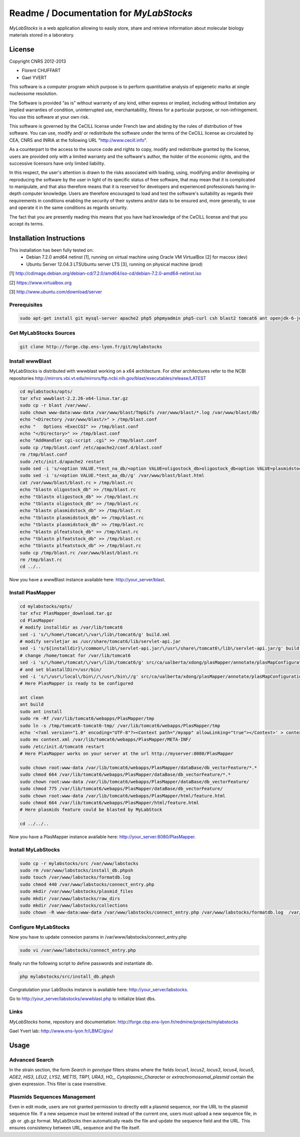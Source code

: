 *****************************************
Readme / Documentation for `MyLabStocks`
*****************************************


`MyLabStocks` is a web application allowing to easily store, share and retrieve 
information about molecular biology materials stored in a laboratory. 

License
=======

Copyright CNRS 2012-2013                                                 
                                                                          
- Florent CHUFFART                                                         
- Gael YVERT                                                               
                                                                          
This software is a computer program which purpose is to perform quantitative analysis of epigenetic marks at single nucleosome resolution.     
                                                                          
The Software is provided “as is” without warranty of any kind, either express or implied, including without limitation any implied warranties of condition, uninterrupted use, merchantability, fitness for a particular purpose, or non-infringement. You use this software at your own risk.

This software is governed by the CeCILL license under French law and abiding by the rules of distribution of free software.  You can  use, modify and/ or redistribute the software under the terms of the CeCILL license as circulated by CEA, CNRS and INRIA at the following URL "http://www.cecill.info".                                                
                                                                          
As a counterpart to the access to the source code and  rights to copy, modify and redistribute granted by the license, users are provided only  with a limited warranty  and the software's author,  the holder of the economic rights,  and the successive licensors  have only  limited liability.                                                               
                                                                          
In this respect, the user's attention is drawn to the risks associated with loading,  using,  modifying and/or developing or reproducing the software by the user in light of its specific status of free software, that may mean  that it is complicated to manipulate,  and  that  also therefore means  that it is reserved for developers  and  experienced professionals having in-depth computer knowledge. Users are therefore encouraged to load and test the software's suitability as regards their requirements in conditions enabling the security of their systems and/or data to be ensured and,  more generally, to use and operate it in the same conditions as regards security.                                     
                                                                          
The fact that you are presently reading this means that you have had knowledge of the CeCILL license and that you accept its terms.           

Installation Instructions
=========================

This installation has been fully tested on:
  -  Debian 7.2.0 amd64 netinst [1], running on virtual machine using Oracle VM VirtualBox [2] for macosx (dev)
  -  Ubuntu Server 12.04.3 LTSUbuntu server LTS [3], running on physical machine (prod)
  
[1] http://cdimage.debian.org/debian-cd/7.2.0/amd64/iso-cd/debian-7.2.0-amd64-netinst.iso

[2] https://www.virtualbox.org

[3] http://www.ubuntu.com/download/server

Prerequisites
-------------

.. code:: bash

  sudo apt-get install git mysql-server apache2 php5 phpmyadmin php5-curl csh blast2 tomcat6 ant openjdk-6-jdk 
..


Get MyLabStocks Sources
------------------------

.. code:: bash

  git clone http://forge.cbp.ens-lyon.fr/git/mylabstocks
..


Install wwwBlast
----------------

MyLabStocks is distributed with wwwblast working on a x64 architecture.
For other architectures refer to the NCBI repositories
http://mirrors.vbi.vt.edu/mirrors/ftp.ncbi.nih.gov/blast/executables/release/LATEST


.. code:: bash

  cd mylabstocks/opts/
  tar xfvz wwwblast-2.2.26-x64-linux.tar.gz
  sudo cp -r blast /var/www/.
  sudo chown www-data:www-data /var/www/blast/TmpGifs /var/www/blast/*.log /var/www/blast/db/
  echo "<Directory /var/www/blast/>" > /tmp/blast.conf 
  echo "   Options +ExecCGI" >> /tmp/blast.conf 
  echo "</Directory>" >> /tmp/blast.conf 
  echo "AddHandler cgi-script .cgi" >> /tmp/blast.conf 
  sudo cp /tmp/blast.conf /etc/apache2/conf.d/blast.conf 
  rm /tmp/blast.conf
  sudo /etc/init.d/apache2 restart
  sudo sed -i 's/<option VALUE.*test_na_db/<option VALUE=oligostock_db>oligostock_db<option VALUE=plasmidstock_db>plasmidstock_db<option VALUE=plfeatstock_db>plfeatstock_db/g' /var/www/blast/blast.html
  sudo sed -i 's/<option VALUE.*test_aa_db//g' /var/www/blast/blast.html
  cat /var/www/blast/blast.rc > /tmp/blast.rc
  echo "blastn oligostock_db" >> /tmp/blast.rc
  echo "tblastn oligostock_db" >> /tmp/blast.rc
  echo "tblastx oligostock_db" >> /tmp/blast.rc
  echo "blastn plasmidstock_db" >> /tmp/blast.rc
  echo "tblastn plasmidstock_db" >> /tmp/blast.rc
  echo "tblastx plasmidstock_db" >> /tmp/blast.rc
  echo "blastn plfeatstock_db" >> /tmp/blast.rc
  echo "tblastn plfeatstock_db" >> /tmp/blast.rc
  echo "tblastx plfeatstock_db" >> /tmp/blast.rc
  sudo cp /tmp/blast.rc /var/www/blast/blast.rc
  rm /tmp/blast.rc
  cd ../..
..


Now you have a wwwBlast instance available here: http://your_server/blast.


Install PlasMapper
------------------

.. code:: bash

  cd mylabstocks/opts/
  tar xfvz PlasMapper_download.tar.gz
  cd PlasMapper
  # modify installdir as /var/lib/tomcat6
  sed -i 's/\/home\/tomcat/\/var\/lib\/tomcat6/g' build.xml 
  # modify servletjar as /usr/share/tomcat6/lib/servlet-api.jar
  sed -i 's/${installdir}\/common\/lib\/servlet-api.jar/\/usr\/share\/tomcat6\/lib\/servlet-api.jar/g' build.xml 
  # change /home/tomcat for /var/lib/tomcat6
  sed -i 's/\/home\/tomcat/\/var\/lib\/tomcat6/g' src/ca/ualberta/xdong/plasMapper/annotate/plasMapConfiguration_en_CA.properties
  # and set blastallDir=/usr/bin/
  sed -i 's/\/usr\/local\/bin\//\/usr\/bin\//g' src/ca/ualberta/xdong/plasMapper/annotate/plasMapConfiguration_en_CA.properties
  # Here PlasMapper is ready to be configured

  ant clean
  ant build 
  sudo ant install 
  sudo rm -Rf /var/lib/tomcat6/webapps/PlasMapper/tmp
  sudo ln -s /tmp/tomcat6-tomcat6-tmp/ /var/lib/tomcat6/webapps/PlasMapper/tmp
  echo '<?xml version="1.0" encoding="UTF-8"?><Context path="/myapp" allowLinking="true"></Context>' > context.xml
  sudo mv context.xml /var/lib/tomcat6/webapps/PlasMapper/META-INF/
  sudo /etc/init.d/tomcat6 restart
  # Here PlasMapper works on your server at the url http://myserver:8080/PlasMapper

  sudo chown root:www-data /var/lib/tomcat6/webapps/PlasMapper/dataBase/db_vectorFeature/*.*
  sudo chmod 664 /var/lib/tomcat6/webapps/PlasMapper/dataBase/db_vectorFeature/*.*
  sudo chown root:www-data /var/lib/tomcat6/webapps/PlasMapper/dataBase/db_vectorFeature/
  sudo chmod 775 /var/lib/tomcat6/webapps/PlasMapper/dataBase/db_vectorFeature/
  sudo chown root:www-data /var/lib/tomcat6/webapps/PlasMapper/html/feature.html
  sudo chmod 664 /var/lib/tomcat6/webapps/PlasMapper/html/feature.html
  # Here plasmids feature could be blasted by MyLabStock

  cd ../../..
..

Now you have a PlasMapper instance available here: http://your_server:8080/PlasMapper.


Install MyLabStocks
-------------------

.. code:: bash

  sudo cp -r mylabstocks/src /var/www/labstocks
  sudo rm /var/www/labstocks/install_db.phpsh
  sudo touch /var/www/labstocks/formatdb.log
  sudo chmod 440 /var/www/labstocks/connect_entry.php 
  sudo mkdir /var/www/labstocks/plasmid_files 
  sudo mkdir /var/www/labstocks/raw_dirs
  sudo mkdir /var/www/labstocks/collections
  sudo chown -R www-data:www-data /var/www/labstocks/connect_entry.php /var/www/labstocks/formatdb.log  /var/www/labstocks/plasmid_files /var/www/labstocks/raw_dirs
..

Configure MyLabStocks
---------------------

Now you have to update connexion params in /var/www/labstocks/connect_entry.php

.. code:: bash

  sudo vi /var/www/labstocks/connect_entry.php 
..

finally run the following script to  define passwords and instantiate db.

.. code:: bash

  php mylabstocks/src/install_db.phpsh 
..

Congratulation your LabStocks instance is available here: http://your_server/labstocks.

Go to http://your_server/labstocks/wwwblast.php to initialize blast dbs.

Links
-----

`MyLabStocks` home, repository and documentation: http://forge.cbp.ens-lyon.fr/redmine/projects/mylabstocks

Gael Yvert lab: http://www.ens-lyon.fr/LBMC/gisv/





Usage
=====

Advanced Search
---------------

In the strain section, the form `Search in genotype` filters strains where the 
fields `locus1`, `locus2`, `locus3`, `locus4`, `locus5`, `ADE2`, `HIS3`, `LEU2`, 
`LYS2`, `MET15`, `TRP1`, `URA3`, `HO_`, `Cytoplasmic_Character` or 
`extrachromosomal_plasmid` contain the given expression. This filter is case 
insensitive.

Plasmids Sequences Management
-----------------------------

Even in edit mode, users are not granted permission to directly edit a plasmid 
sequence, nor the URL to the plasmid sequence file. If a new sequence must be 
entered instead of the current one, users must upload a new sequence file, in 
.gb or .gb.gz format. MyLabStocks then automatically reads the file and update 
the sequence field and the URL. This ensures consistency between URL, sequence 
and the file itself.






